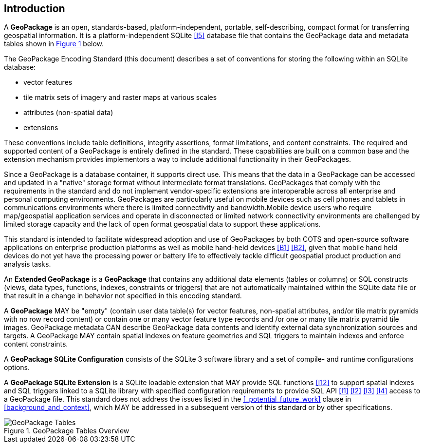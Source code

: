 [preface]
== Introduction

A *GeoPackage* is an open, standards-based, platform-independent, portable, self-describing, compact format for transferring geospatial information.
It is a platform-independent SQLite <<I5>> database file that contains the GeoPackage data and metadata tables shown in <<geopackage_tables_figure>> below.

The GeoPackage Encoding Standard (this document) describes a set of conventions for storing the following within an SQLite database:

* vector features
* tile matrix sets of imagery and raster maps at various scales
* attributes (non-spatial data)
* extensions

These conventions include table definitions, integrity assertions, format limitations, and content constraints. The required and supported content of a GeoPackage is entirely defined in the standard. These capabilities are built on a common base and the extension mechanism provides implementors a way to include additional functionality in their GeoPackages.

Since a GeoPackage is a database container, it supports direct use. This means that the data in a GeoPackage can be accessed and updated in a "native" storage format without intermediate format translations. GeoPackages that comply with the requirements in the standard and do not implement vendor-specific extensions are interoperable across all enterprise and personal computing environments. GeoPackages are particularly useful on mobile devices such as cell phones and tablets in communications environments where there is limited connectivity and bandwidth.Mobile device users who require map/geospatial application services and operate in disconnected or limited network connectivity environments are challenged by limited storage capacity and the lack of open format geospatial data to support these applications.

This standard is intended to facilitate widespread adoption and use of GeoPackages by both COTS and open-source software applications on enterprise production platforms as well as mobile hand-held devices <<B1>> <<B2>>, given that mobile hand held devices do not yet have the processing power or battery life to effectively tackle difficult geospatial product production and analysis tasks.

An *Extended GeoPackage* is a *GeoPackage* that contains any additional data elements (tables or columns) or SQL constructs (views, data types, functions, indexes, constraints or triggers) that are not automatically maintained within the SQLite data file or that result in a change in behavior not specified in this encoding standard.

A *GeoPackage* MAY be "empty" (contain user data table(s) for vector features, non-spatial attributes, and/or tile matrix pyramids with no row record content) or contain one or many vector feature type records and /or one or many tile matrix pyramid tile images.
GeoPackage metadata CAN describe GeoPackage data contents and identify external data synchronization sources and targets.
A GeoPackage MAY contain spatial indexes on feature geometries and SQL triggers to maintain indexes and enforce content constraints.

A *GeoPackage SQLite Configuration* consists of the SQLite 3 software library and a set of compile- and runtime configurations options.

A *GeoPackage SQLite Extension* is a SQLite loadable extension that MAY provide SQL functions <<I12>> to support spatial indexes and SQL triggers linked to a SQLite library with specified configuration requirements to provide SQL API <<I1>> <<I2>> <<I3>> <<I4>> access to a GeoPackage file. This standard does not address the issues listed in the <<_potential_future_work>> clause in <<background_and_context>>, which MAY be addressed in a subsequent version of this standard or by other specifications.

[#geopackage_tables_figure,reftext='{figure-caption} {counter:figure-num}']
.GeoPackage Tables Overview
image::geopackage-overview.png[GeoPackage Tables]
